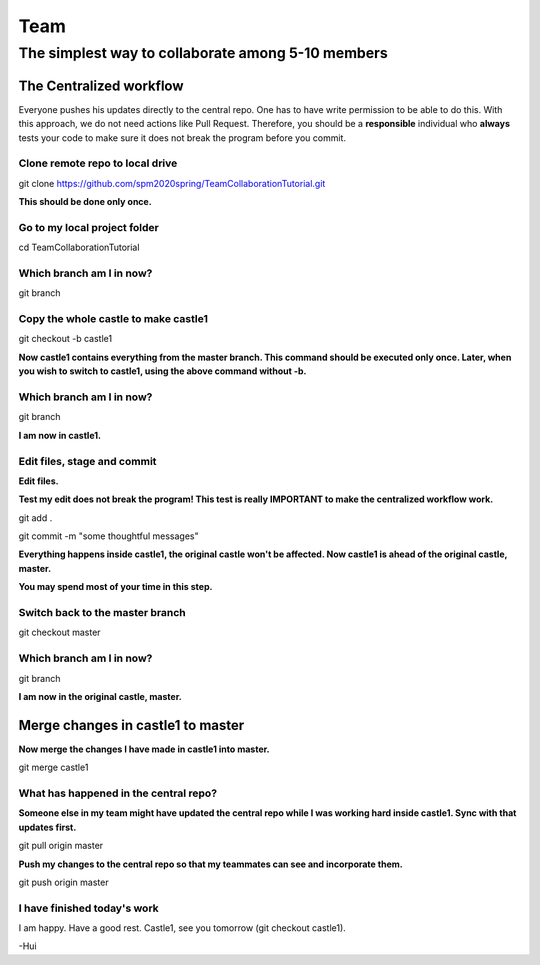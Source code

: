 ==============
Team
==============

The simplest way to collaborate among 5-10 members
==================================================


The Centralized workflow
-------------------------

Everyone pushes his updates directly to the central repo.  One has to have write permission to be able to do this.
With this approach, we do not need actions like Pull Request.
Therefore, you should be a **responsible** individual who **always** tests your code to make sure it does not break the program before you commit.


Clone remote repo to local drive
~~~~~~~~~~~~~~~~~~~~~~~~~~~~~~~~

git clone https://github.com/spm2020spring/TeamCollaborationTutorial.git

**This should be done only once.**


Go to my local project folder
~~~~~~~~~~~~~~~~~~~~~~~~~~~~~

cd TeamCollaborationTutorial

Which branch am I in now?
~~~~~~~~~~~~~~~~~~~~~~~~~~

git branch


Copy the whole castle to make castle1
~~~~~~~~~~~~~~~~~~~~~~~~~~~~~~~~~~~~~~~

git checkout -b castle1

**Now castle1 contains everything from the master branch.  This command should be executed only once.  Later, when you wish to switch to castle1, using the above command without -b.**


Which branch am I in now?
~~~~~~~~~~~~~~~~~~~~~~~~~~

git branch

**I am now in castle1.**



Edit files, stage and commit
~~~~~~~~~~~~~~~~~~~~~~~~~~~~~

**Edit files.**

**Test my edit does not break the program!  This test is really IMPORTANT to make the centralized workflow work.**

git add .

git commit -m "some thoughtful messages"

**Everything happens inside castle1, the original castle won't be affected.  Now castle1 is ahead of the original castle, master.**

**You may spend most of your time in this step.**


Switch back to the master branch
~~~~~~~~~~~~~~~~~~~~~~~~~~~~~~~~~~~~

git checkout master


Which branch am I in now?
~~~~~~~~~~~~~~~~~~~~~~~~~~

git branch

**I am now in the original castle, master.**


Merge changes in castle1 to master
-----------------------------------

**Now merge the changes I have made in castle1 into master.**

git merge castle1


What has happened in the central repo?
~~~~~~~~~~~~~~~~~~~~~~~~~~~~~~~~~~~~~~

**Someone else in my team might have updated the central repo while I was working hard inside castle1. Sync with that updates first.**

git pull origin master

**Push my changes to the central repo so that my teammates can see and incorporate them.**

git push origin master


I have finished today's work
~~~~~~~~~~~~~~~~~~~~~~~~~~~~~~~~~~~~~~

I am happy.  Have a good rest.  Castle1, see you tomorrow (git checkout castle1).





-Hui

